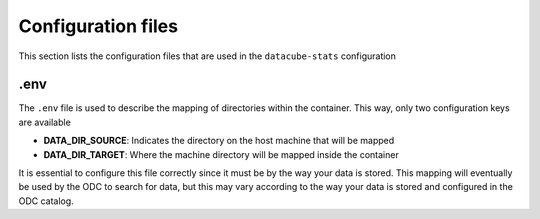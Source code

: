 ..
    This file is part of bdc-odc
    Copyright 2020 INPE.

    bdc-odc is free software; you can redistribute it and/or modify it
    under the terms of the MIT License; see LICENSE file for more details.


Configuration files
====================

This section lists the configuration files that are used in the ``datacube-stats`` configuration

.env
-------

The ``.env`` file is used to describe the mapping of directories within the container. This way, only two configuration keys are available

- **DATA_DIR_SOURCE**: Indicates the directory on the host machine that will be mapped
- **DATA_DIR_TARGET**: Where the machine directory will be mapped inside the container

It is essential to configure this file correctly since it must be by the way your data is stored. This mapping will eventually be used by the ODC to search for data, but this may vary according to the way your data is stored and configured in the ODC catalog.
